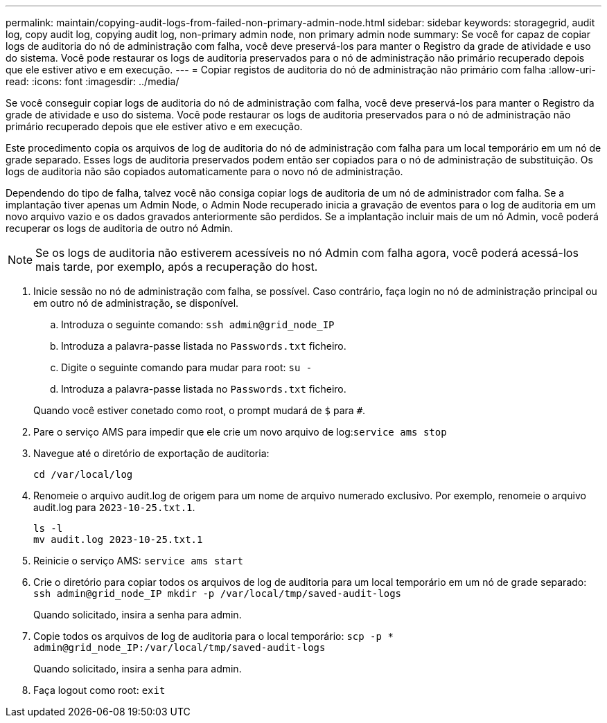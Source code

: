 ---
permalink: maintain/copying-audit-logs-from-failed-non-primary-admin-node.html 
sidebar: sidebar 
keywords: storagegrid, audit log, copy audit log, copying audit log, non-primary admin node, non primary admin node 
summary: Se você for capaz de copiar logs de auditoria do nó de administração com falha, você deve preservá-los para manter o Registro da grade de atividade e uso do sistema. Você pode restaurar os logs de auditoria preservados para o nó de administração não primário recuperado depois que ele estiver ativo e em execução. 
---
= Copiar registos de auditoria do nó de administração não primário com falha
:allow-uri-read: 
:icons: font
:imagesdir: ../media/


[role="lead"]
Se você conseguir copiar logs de auditoria do nó de administração com falha, você deve preservá-los para manter o Registro da grade de atividade e uso do sistema. Você pode restaurar os logs de auditoria preservados para o nó de administração não primário recuperado depois que ele estiver ativo e em execução.

Este procedimento copia os arquivos de log de auditoria do nó de administração com falha para um local temporário em um nó de grade separado. Esses logs de auditoria preservados podem então ser copiados para o nó de administração de substituição. Os logs de auditoria não são copiados automaticamente para o novo nó de administração.

Dependendo do tipo de falha, talvez você não consiga copiar logs de auditoria de um nó de administrador com falha. Se a implantação tiver apenas um Admin Node, o Admin Node recuperado inicia a gravação de eventos para o log de auditoria em um novo arquivo vazio e os dados gravados anteriormente são perdidos. Se a implantação incluir mais de um nó Admin, você poderá recuperar os logs de auditoria de outro nó Admin.


NOTE: Se os logs de auditoria não estiverem acessíveis no nó Admin com falha agora, você poderá acessá-los mais tarde, por exemplo, após a recuperação do host.

. Inicie sessão no nó de administração com falha, se possível. Caso contrário, faça login no nó de administração principal ou em outro nó de administração, se disponível.
+
.. Introduza o seguinte comando: `ssh admin@grid_node_IP`
.. Introduza a palavra-passe listada no `Passwords.txt` ficheiro.
.. Digite o seguinte comando para mudar para root: `su -`
.. Introduza a palavra-passe listada no `Passwords.txt` ficheiro.


+
Quando você estiver conetado como root, o prompt mudará de `$` para `#`.

. Pare o serviço AMS para impedir que ele crie um novo arquivo de log:``service ams stop``
. Navegue até o diretório de exportação de auditoria:
+
`cd /var/local/log`

. Renomeie o arquivo audit.log de origem para um nome de arquivo numerado exclusivo. Por exemplo, renomeie o arquivo audit.log para `2023-10-25.txt.1`.
+
[listing]
----
ls -l
mv audit.log 2023-10-25.txt.1
----
. Reinicie o serviço AMS: `service ams start`
. Crie o diretório para copiar todos os arquivos de log de auditoria para um local temporário em um nó de grade separado: `ssh admin@grid_node_IP mkdir -p /var/local/tmp/saved-audit-logs`
+
Quando solicitado, insira a senha para admin.

. Copie todos os arquivos de log de auditoria para o local temporário: `scp -p * admin@grid_node_IP:/var/local/tmp/saved-audit-logs`
+
Quando solicitado, insira a senha para admin.

. Faça logout como root: `exit`

